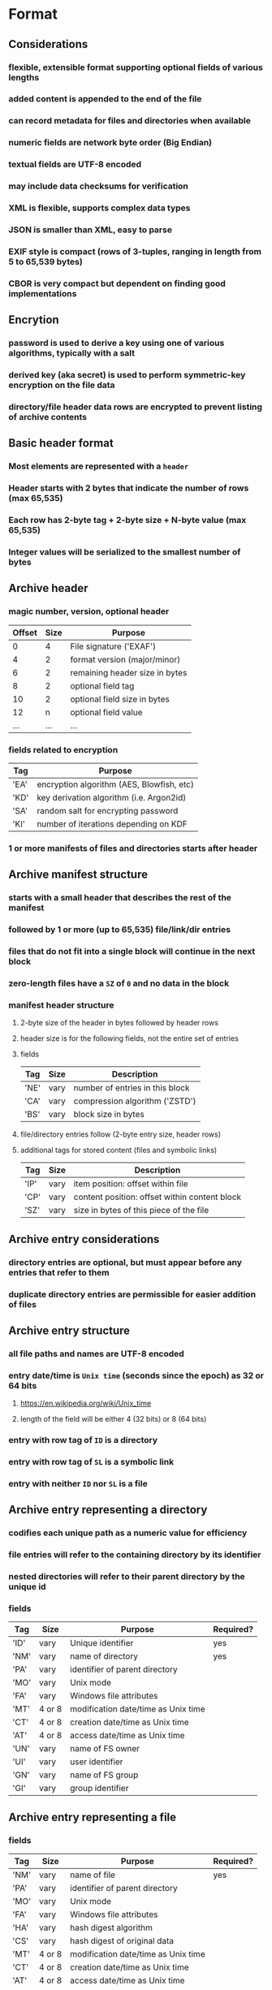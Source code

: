 * Format
** Considerations
*** flexible, extensible format supporting optional fields of various lengths
*** added content is appended to the end of the file
*** can record metadata for files and directories when available
*** numeric fields are network byte order (Big Endian)
*** textual fields are UTF-8 encoded
*** may include data checksums for verification
*** XML is flexible, supports complex data types
*** JSON is smaller than XML, easy to parse
*** EXIF style is compact (rows of 3-tuples, ranging in length from 5 to 65,539 bytes)
*** CBOR is very compact but dependent on finding good implementations
** Encrytion
*** password is used to derive a key using one of various algorithms, typically with a salt
*** derived key (aka secret) is used to perform symmetric-key encryption on the file data
*** directory/file header data rows are encrypted to prevent listing of archive contents
** Basic header format
*** Most elements are represented with a ~header~
*** Header starts with 2 bytes that indicate the number of rows (max 65,535)
*** Each row has 2-byte tag + 2-byte size + N-byte value (max 65,535)
*** Integer values will be serialized to the smallest number of bytes
** Archive header
*** magic number, version, optional header
| Offset | Size | Purpose                        |
|--------+------+--------------------------------|
|      0 |    4 | File signature ('EXAF')        |
|      4 |    2 | format version (major/minor)   |
|      6 |    2 | remaining header size in bytes |
|      8 |    2 | optional field tag             |
|     10 |    2 | optional field size in bytes   |
|     12 |    n | optional field value           |
|    ... |  ... | ...                            |
*** fields related to encryption
| Tag  | Purpose                                   |
|------+-------------------------------------------|
| 'EA' | encryption algorithm (AES, Blowfish, etc) |
| 'KD' | key derivation algorithm (i.e. Argon2id)  |
| 'SA' | random salt for encrypting password       |
| 'KI' | number of iterations depending on KDF     |
*** 1 or more manifests of files and directories starts after header
** Archive manifest structure
*** starts with a small header that describes the rest of the manifest
*** followed by 1 or more (up to 65,535) file/link/dir entries
*** files that do not fit into a single block will continue in the next block
*** zero-length files have a =SZ= of =0= and no data in the block
*** manifest header structure
**** 2-byte size of the header in bytes followed by header rows
**** header size is for the following fields, not the entire set of entries
**** fields
| Tag  | Size | Description                     |
|------+------+---------------------------------|
| 'NE' | vary | number of entries in this block |
| 'CA' | vary | compression algorithm ('ZSTD')  |
| 'BS' | vary | block size in bytes             |
**** file/directory entries follow (2-byte entry size, header rows)
**** additional tags for stored content (files and symbolic links)
| Tag  | Size | Description                                   |
|------+------+-----------------------------------------------|
| 'IP' | vary | item position: offset within file             |
| 'CP' | vary | content position: offset within content block |
| 'SZ' | vary | size in bytes of this piece of the file       |
** Archive entry considerations
*** directory entries are optional, but must appear before any entries that refer to them
*** duplicate directory entries are permissible for easier addition of files
** Archive entry structure
*** all file paths and names are UTF-8 encoded
*** entry date/time is ~Unix time~ (seconds since the epoch) as 32 or 64 bits
**** https://en.wikipedia.org/wiki/Unix_time
**** length of the field will be either 4 (32 bits) or 8 (64 bits)
*** entry with row tag of =ID= is a directory
*** entry with row tag of =SL= is a symbolic link
*** entry with neither =ID= nor =SL= is a file
** Archive entry representing a directory
*** codifies each unique path as a numeric value for efficiency
*** file entries will refer to the containing directory by its identifier
*** nested directories will refer to their parent directory by the unique id
*** fields
| Tag  | Size   | Purpose                             | Required? |
|------+--------+-------------------------------------+-----------|
| 'ID' | vary   | Unique identifier                   | yes       |
| 'NM' | vary   | name of directory                   | yes       |
| 'PA' | vary   | identifier of parent directory      |           |
| 'MO' | vary   | Unix mode                           |           |
| 'FA' | vary   | Windows file attributes             |           |
| 'MT' | 4 or 8 | modification date/time as Unix time |           |
| 'CT' | 4 or 8 | creation date/time as Unix time     |           |
| 'AT' | 4 or 8 | access date/time as Unix time       |           |
| 'UN' | vary   | name of FS owner                    |           |
| 'UI' | vary   | user identifier                     |           |
| 'GN' | vary   | name of FS group                    |           |
| 'GI' | vary   | group identifier                    |           |
** Archive entry representing a file
*** fields
| Tag  | Size   | Purpose                             | Required? |
|------+--------+-------------------------------------+-----------|
| 'NM' | vary   | name of file                        | yes       |
| 'PA' | vary   | identifier of parent directory      |           |
| 'MO' | vary   | Unix mode                           |           |
| 'FA' | vary   | Windows file attributes             |           |
| 'HA' | vary   | hash digest algorithm               |           |
| 'CS' | vary   | hash digest of original data        |           |
| 'MT' | 4 or 8 | modification date/time as Unix time |           |
| 'CT' | 4 or 8 | creation date/time as Unix time     |           |
| 'AT' | 4 or 8 | access date/time as Unix time       |           |
| 'UN' | vary   | user name                           |           |
| 'UI' | vary   | user identifier                     |           |
| 'GN' | vary   | group name                          |           |
| 'GI' | vary   | group identifier                    |           |
** Archive entry representing a symbolic link
*** typically symbolic links do not have metadata, depends on OS
*** fields
| Tag  | Size | Purpose                        | Required? |
|------+------+--------------------------------+-----------|
| 'SL' | vary | name of symbolic link          | yes       |
| 'PA' | vary | identifier of parent directory |           |
* Action Plan
** TODO test with small bundle size to force multiple bundles
** TODO if ~itempos~ is non-zero, file metadata should not be serialized to the block
** TODO store (numeric) values using the least number of bytes
** TODO maybe =Reader= should read the =ArchiveHeader= on open to avoid API misuse
*** in fact, =ArchiveHeader= should not need to be public API at all
** TODO check if compressed block is smaller, otherwise keep original data
** TODO pack builder can never store more than 65,535 files in a single block
** TODO implement =Reader.entries()= that returns an iterator
** TODO add an =unpack()= to the iterator item
*** =unpack()= should work for files, links, and directories
** TODO test: unit test that creates and extracts the =tiny_tree= set
** TODO test: unit tests for =read_link()=
** TODO test: unit tests for =write_link()=
** TODO encrypt file data after compression
*** need to find a maintained crate, =sodiumoxide= is deprecated
*** https://crates.io/crates/orion (MIT)
** TODO encrypt header rows
** TODO document the basic format
** TODO store metadata if option is given
** TODO adding new files to an archive needs to determine the highest unique identifier of the existing directories
** TODO set file/dir/link MT, AT, CT, mode, owners, etc on extract
** nice-to-have: sort incoming files by type (image vs text) to afford better compression
*** if files of a similar nature are grouped together, compression should yield better results
** nice-to-have: retain extended file attributes
*** need to record the names and raw values in some form of map
* Benchmarks
** comparison with other archivers
*** using httpd 2.4.59 source tree (3,138 files, 42,225,957 bytes)
| archiver | byte size | time      |
|----------+-----------+-----------|
| zip      |  12557798 | 0m1.458s  |
| tar.zst  |   8852419 | 0m0.379s  |
| pack-rs  |   8843264 | 0m0.529s  |
| Pack     |   8691712 | 0m0.244s  |
| tar.bz2  |   7540345 | 0m4.948s  |
| tar.xz   |   6464092 | 0m16.243s |
| 7-zip    |   6455217 |           |
* Reference
** Compression algorithms for consideration
| Name  | Description              |
|-------+--------------------------|
| ZSTD  | ZStandard                |
| LZMA  | Improved version of LZ77 |
| LZMA2 | Improved version of LZMA |
| BZip2 | Standard BWT algorithm   |
| Copy  | No compression method    |
** Key derivation functions for consideration
*** from https://en.wikipedia.org/wiki/Key_derivation_function
: In 2013 a Password Hashing Competition was announced to choose a new,
: standard algorithm for password hashing. On 20 July 2015 the competition
: ended and Argon2 was announced as the final winner. Four other algorithms
: received special recognition: Catena, Lyra2, Makwa, and yescrypt. As of
: May 2023, OWASP recommends the following KDFs for password hashing, listed
: in order of priority:
- Argon2id
- scrypt if Argon2id is unavailable
- bcrypt for legacy systems
- PBKDF2 if FIPS-140 compliance is required
** Symmetric-key algorithms for consideration
- Twofish
- Serpent
- AES
- Camellia
- Salsa20
- ChaCha20
- Blowfish
- CAST5
- Kuznyechik
- RC4
- DES
- 3DES
- Skipjack
- Safer
- IDEA
* Alternatives
** Pack
*** https://github.com/PackOrganization/Pack
*** Zstandard compression, stored as very large blobs in SQLite
*** written in Pascal with custom built Zstandard and SQLite
** zip
*** https://users.cs.jmu.edu/buchhofp/forensics/formats/pkzip.html
*** flawed encryption, irregular entry structure due to evolutionary growth
** tar
*** https://www.gnu.org/software/tar/manual/html_node/Standard.html
*** there is much overhead per entry
*** compression of whole file makes random access inefficient
** 7-zip
*** https://www.7-zip.org
*** encrypted files can still have their contents listed
*** does not store file permissions
** xar
*** https://en.wikipedia.org/wiki/Xar_(archiver)
*** not widely available
*** suitable for packages and application deliverables
